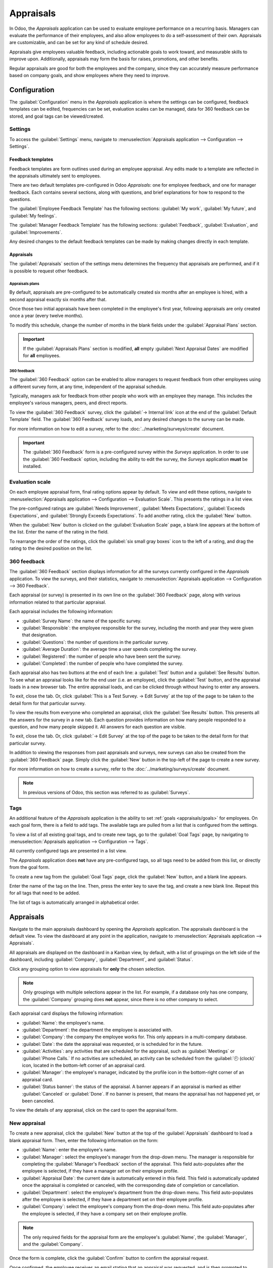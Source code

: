 ==========
Appraisals
==========

In Odoo, the *Appraisals* application can be used to evaluate employee performance on a recurring
basis. Managers can evaluate the performance of their employees, and also allow employees to do a
self-assessment of their own. Appraisals are customizable, and can be set for any kind of schedule
desired.

Appraisals give employees valuable feedback, including actionable goals to work toward, and
measurable skills to improve upon. Additionally, appraisals may form the basis for raises,
promotions, and other benefits.

Regular appraisals are good for both the employees and the company, since they can accurately
measure performance based on company goals, and show employees where they need to improve.

Configuration
=============

The :guilabel:`Configuration` menu in the *Appraisals* application is where the settings can be
configured, feedback templates can be edited, frequencies can be set, evaluation scales can be
managed, data for 360 feedback can be stored, and goal tags can be viewed/created.

Settings
--------

To access the :guilabel:`Settings` menu, navigate to :menuselection:`Appraisals application -->
Configuration --> Settings`.

Feedback templates
~~~~~~~~~~~~~~~~~~

Feedback templates are form outlines used during an employee appraisal. Any edits made to a template
are reflected in the appraisals ultimately sent to employees.

There are two default templates pre-configured in Odoo *Appraisals*: one for employee feedback, and
one for manager feedback. Each contains several sections, along with questions, and brief
explanations for how to respond to the questions.

The :guilabel:`Employee Feedback Template` has the following sections: :guilabel:`My work`,
:guilabel:`My future`, and :guilabel:`My feelings`.

The :guilabel:`Manager Feedback Template` has the following sections: :guilabel:`Feedback`,
:guilabel:`Evaluation`, and :guilabel:`Improvements`.

Any desired changes to the default feedback templates can be made by making changes directly in each
template.

Appraisals
~~~~~~~~~~

The :guilabel:`Appraisals` section of the settings menu determines the frequency that appraisals are
performed, and if it is possible to request other feedback.

.. image:: appraisals/appraisals-setting.png
   :align: center
   :alt: The appraisals sections with the timeline filled in and 360 feedback enabled.

.. _appraisals/appraisal-plan:

Appraisals plans
****************

By default, appraisals are pre-configured to be automatically created six months after an employee
is hired, with a second appraisal exactly six months after that.

Once those two initial appraisals have been completed in the employee's first year, following
appraisals are only created once a year (every twelve months).

To modify this schedule, change the number of months in the blank fields under the
:guilabel:`Appraisal Plans` section.

.. important::
   If the :guilabel:`Appraisals Plans` section is modified, **all** empty :guilabel:`Next Appraisal
   Dates` are modified for **all** employees.

360 feedback
************

The :guilabel:`360 Feedback` option can be enabled to allow managers to request feedback from other
employees using a different survey form, at any time, independent of the appraisal schedule.

Typically, managers ask for feedback from other people who work with an employee they manage. This
includes the employee's various managers, peers, and direct reports.

To view the :guilabel:`360 Feedback` survey, click the :guilabel:`→ Internal link` icon at the end
of the :guilabel:`Default Template` field. The :guilabel:`360 Feedback` survey loads, and any
desired changes to the survey can be made.

For more information on how to edit a survey, refer to the :doc:`../marketing/surveys/create`
document.

.. important::
   The :guilabel:`360 Feedback` form is a pre-configured survey within the *Surveys* application. In
   order to use the :guilabel:`360 Feedback` option, including the ability to edit the survey, the
   *Surveys* application **must** be installed.

Evaluation scale
----------------

On each employee appraisal form, final rating options appear by default. To view and edit these
options, navigate to :menuselection:`Appraisals application --> Configuration --> Evaluation Scale`.
This presents the ratings in a list view.

The pre-configured ratings are :guilabel:`Needs Improvement`, :guilabel:`Meets Expectations`,
:guilabel:`Exceeds Expectations`, and :guilabel:`Strongly Exceeds Expectations`. To add another
rating, click the :guilabel:`New` button.

When the :guilabel:`New` button is clicked on the :guilabel:`Evaluation Scale` page, a blank line
appears at the bottom of the list. Enter the name of the rating in the field.

To rearrange the order of the ratings, click the :guilabel:`six small gray boxes` icon to the left
of a rating, and drag the rating to the desired position on the list.

.. image:: appraisals/evaluation-scale.png
   :align: center
   :alt: The evaluation scale, with the new button and click and drag icons highlighted.

360 feedback
------------

The :guilabel:`360 Feedback` section displays information for all the surveys currently configured
in the *Appraisals* application. To view the surveys, and their statistics, navigate to
:menuselection:`Appraisals application --> Configuration --> 360 Feedback`.

.. image:: appraisals/survey-list.png
   :align: center
   :alt: A list view of all available surveys in the Appraisals application.

Each appraisal (or survey) is presented in its own line on the :guilabel:`360 Feedback` page, along
with various information related to that particular appraisal.

Each appraisal includes the following information:

- :guilabel:`Survey Name`: the name of the specific survey.
- :guilabel:`Responsible`: the employee responsible for the survey, including the month and year
  they were given that designation.
- :guilabel:`Questions`: the number of questions in the particular survey.
- :guilabel:`Average Duration`: the average time a user spends completing the survey.
- :guilabel:`Registered`: the number of people who have been sent the survey.
- :guilabel:`Completed`: the number of people who have completed the survey.

Each appraisal also has two buttons at the end of each line: a :guilabel:`Test` button and a
:guilabel:`See Results` button. To see what an appraisal looks like for the end user (i.e. an
employee), click the :guilabel:`Test` button, and the appraisal loads in a new browser tab. The
entire appraisal loads, and can be clicked through without having to enter any answers.

To exit, close the tab. Or, click :guilabel:`This is a Test Survey. → Edit Survey` at the top of the
page to be taken to the detail form for that particular survey.

To view the results from everyone who completed an appraisal, click the :guilabel:`See Results`
button. This presents all the answers for the survey in a new tab. Each question provides
information on how many people responded to a question, and how many people skipped it. All answers
for each question are visible.

To exit, close the tab. Or, click :guilabel:`→ Edit Survey` at the top of the page to be taken to
the detail form for that particular survey.

In addition to viewing the responses from past appraisals and surveys, new surveys can also be
created from the :guilabel:`360 Feedback` page. Simply click the :guilabel:`New` button in the
top-left of the page to create a new survey.

For more information on how to create a survey, refer to the :doc:`../marketing/surveys/create`
document.

.. note::
   In previous versions of Odoo, this section was referred to as :guilabel:`Surveys`.

Tags
----

An additional feature of the *Appraisals* application is the ability to set :ref:`goals
<appraisals/goals>` for employees. On each goal form, there is a field to add tags. The available
tags are pulled from a list that is configured from the settings.

To view a list of all existing goal tags, and to create new tags, go to the :guilabel:`Goal Tags`
page, by navigating to :menuselection:`Appraisals application --> Configuration --> Tags`.

All currently configured tags are presented in a list view.

The *Appraisals* application does **not** have any pre-configured tags, so all tags need to be added
from this list, or directly from the goal form.

To create a new tag from the :guilabel:`Goal Tags` page, click the :guilabel:`New` button, and a
blank line appears.

Enter the name of the tag on the line. Then, press the enter key to save the tag, and create a new
blank line. Repeat this for all tags that need to be added.

The list of tags is automatically arranged in alphabetical order.

Appraisals
==========

Navigate to the main appraisals dashboard by opening the *Appraisals* application. The appraisals
dashboard is the default view. To view the dashboard at any point in the application, navigate to
:menuselection:`Appraisals application --> Appraisals`.

All appraisals are displayed on the dashboard in a Kanban view, by default, with a list of groupings
on the left side of the dashboard, including :guilabel:`Company`, :guilabel:`Department`, and
:guilabel:`Status`.

Click any grouping option to view appraisals for **only** the chosen selection.

.. note::
   Only groupings with multiple selections appear in the list. For example, if a database only has
   one company, the :guilabel:`Company` grouping does **not** appear, since there is no other
   company to select.

Each appraisal card displays the following information:

- :guilabel:`Name`: the employee's name.
- :guilabel:`Department`: the department the employee is associated with.
- :guilabel:`Company`: the company the employee works for. This only appears in a multi-company
  database.
- :guilabel:`Date`: the date the appraisal was requested, or is scheduled for in the future.
- :guilabel:`Activities`: any activities that are scheduled for the appraisal, such as
  :guilabel:`Meetings` or :guilabel:`Phone Calls.` If no activities are scheduled, an activity can
  be scheduled from the :guilabel:`🕘 (clock)` icon, located in the bottom-left corner of an
  appraisal card.
- :guilabel:`Manager`: the employee's manager, indicated by the profile icon in the bottom-right
  corner of an appraisal card.
- :guilabel:`Status banner`: the status of the appraisal. A banner appears if an appraisal is
  marked as either :guilabel:`Canceled` or :guilabel:`Done`. If no banner is present, that means the
  appraisal has not happened yet, or been canceled.

To view the details of any appraisal, click on the card to open the appraisal form.

.. image:: appraisals/dashboard.png
   :align: center
   :alt: The Appraisals dashboard with each appraisal in its own box.

New appraisal
-------------

To create a new appraisal, click the :guilabel:`New` button at the top of the :guilabel:`Appraisals`
dashboard to load a blank appraisal form. Then, enter the following information on the form:

- :guilabel:`Name`: enter the employee's name.
- :guilabel:`Manager`: select the employee's manager from the drop-down menu. The manager is
  responsible for completing the :guilabel:`Manager's Feedback` section of the appraisal. This field
  auto-populates after the employee is selected, if they have a manager set on their employee
  profile.
- :guilabel:`Appraisal Date`: the current date is automatically entered in this field. This field is
  automatically updated once the appraisal is completed or canceled, with the corresponding date of
  completion or cancellation.
- :guilabel:`Department`: select the employee's department from the drop-down menu. This field
  auto-populates after the employee is selected, if they have a department set on their employee
  profile.
- :guilabel:`Company`: select the employee's company from the drop-down menu. This field
  auto-populates after the employee is selected, if they have a company set on their employee
  profile.

.. note::
   The only required fields for the appraisal form are the employee's :guilabel:`Name`, the
   :guilabel:`Manager`, and the :guilabel:`Company`.

Once the form is complete, click the :guilabel:`Confirm` button to confirm the appraisal request.

Once confirmed, the employee receives an email stating that an appraisal was requested, and is then
prompted to schedule an appraisal date.

The status changes to :guilabel:`Confirmed`, and the :guilabel:`Employee's Feedback` section of the
:guilabel:`Appraisal` tab is grayed out. The information in that section only appears after the
self-assessment is published by the employee. The :guilabel:`Final Rating` field also appears once
the appraisal request is confirmed.

If there are any existing appraisals for the employee, an :guilabel:`Appraisal` smart button appears
at the top, listing the total number of appraisals there are for the employee.

Ask for feedback
~~~~~~~~~~~~~~~~

As part of the appraisal process, the manager can request feedback on an employee from anyone in the
company. Feedback is usually requested from co-workers and other people who interact with, or work
with, the employee. This is to get a more well-rounded view of the employee, and aid in the
manager's overall assessment.

To request feedback, the appraisal **must** be confirmed. Once confirmed, an :guilabel:`Ask
Feedback` button appears at the top of the form.

When the :guilabel:`Ask Feedback` button is clicked, an :guilabel:`Ask Feedback` email pop-up form
appears, using the :guilabel:`Appraisal: Ask Feedback` email template, which sends the
:guilabel:`360 Feedback` survey.

Enter the employees being asked to complete the survey in the :guilabel:`Recipients` field. Multiple
employees may be selected.

The email template has dynamic placeholders to personalize the message. Add any additional text to
the email, if desired.

If required, an :guilabel:`Answer Deadline` can be added, as well.

If any attachments are needed, click the :guilabel:`Attachments` button, and a file explorer window
appears. Navigate to the file(s), select them, then click :guilabel:`Open`.

When the email is ready to send, click :guilabel:`Send.`

.. image:: appraisals/ask-feedback.png
   :align: center
   :alt: The email pop-up when requesting feedback from other employees.

Appraisal form
~~~~~~~~~~~~~~

Once an appraisal is confirmed, the next steps are for the employee to fill out the self-assessment,
after which the manager completes their assessment.

.. _appraisals/employee-feedback:

Employee's feedback
*******************

To complete their portion of feedback, employees should navigate to the main
:menuselection:`Appraisals application` dashboard, where the only entries visible are appraisals for
the employee, themselves, and/or anyone they manage and have to provide manager feedback for.

Click on the appraisal to open the appraisal form. Enter responses in the :guilabel:`Employee's
Feedback` section, under the :guilabel:`Appraisal` tab.

When completed, click the :guilabel:`Not Visible to Manager` toggle (the default setting once an
appraisal is confirmed). When clicked, the toggle changes to :guilabel:`Visible to Manager`.

.. image:: appraisals/employee-feedback.png
   :align: center
   :alt: The feedback section for the employee with the toggle button highlighted.

.. _appraisals/manager-feedback:

Manager's feedback
******************

After the employee has completed the :guilabel:`Employee's Feedback` section, under the
:guilabel:`Appraisal` tab, it is time for the manager to fill out the :guilabel:`Manager's Feedback`
section.

The manager enters their responses in the fields in the :ref:`same manner as the employee
<appraisals/employee-feedback>`.

When the feedback section is completed, click the :guilabel:`Not Visible to Employee` toggle (the
default setting once an appraisal is confirmed). When clicked, the toggle changes to
:guilabel:`Visible to Employee`.

.. image:: appraisals/manager-feedback.png
   :align: center
   :alt: The feedback section for both employees and managers. The toggle buttons are highlighted.

Skills tab
~~~~~~~~~~

Part of an appraisal is evaluating an employee's skills, and tracking their progress over time. The
:guilabel:`Skills` tab of the appraisal form auto-populates with the skills from the :doc:`employee
form <../hr/employees/new_employee>`, once an appraisal is confirmed.

Each skill is grouped with like skills, and the :guilabel:`Skill Level`, :guilabel:`Progress`, and
:guilabel:`Justification` are displayed for each skill.

Update any skills, or add any new skills to the :guilabel:`Skills` tab.

If a skill level has increased, a reason for the improved rating can be entered into the
:guilabel:`Justification` field, such as `took a fluency language test` or `received Javascript
certification`.

Refer to the :ref:`Create a new employee <employees/skills>` document for detailed instructions on
adding or updating a skill.

After an appraisal is completed, and the skills have been updated, the next time an appraisal is
confirmed, the updated skills populate the :guilabel:`Skills` tab.

.. image:: appraisals/skills.png
   :align: center
   :alt: The skills tab of an appraisal form, all filled out.

Private note tab
~~~~~~~~~~~~~~~~

If managers want to leave notes that are only visible to other managers, they can be entered in the
:guilabel:`Private Note` tab. The employee being evaluated does **not** have access to this tab, and
the tab does **not** appear on their appraisal.

Schedule a meeting
------------------

Once both portions of an appraisal are completed (the :ref:`employee <appraisals/employee-feedback>`
and :ref:`manager <appraisals/manager-feedback>` feedback sections), it is time for the employee and
manager to meet and to discuss the appraisal.

A meeting can be scheduled in one of two ways: either from the *Appraisals* application dashboard,
or from an individual appraisal card.

To schedule an appraisal from the dashboard of the *Appraisals* application, first navigate to
:menuselection:`Appraisals application --> Appraisals`.

Click the :guilabel:`🕘 (clock)` icon, beneath the appraisal date on the desired appraisal card, and
a :guilabel:`Schedule Activity` pop-up window appears. Then, click :guilabel:`+ Schedule an
activity` to create a blank activity form.

Select :guilabel:`Meeting` for the :guilabel:`Activity Type` from the drop-down menu. Doing so
causes the form to change, so only the :guilabel:`Activity Type` and :guilabel:`Summary` fields
appear.

If scheduling an activity other than a meeting, such as a :guilabel:`Call` or a :guilabel:`To-Do`,
the fields that appear on the :guilabel:`Schedule Activity` pop-up form changes, accordingly.

.. note::
   The :guilabel:`🕘 (clock)` icon may appear as a number of different icons, depending on what, if
   any, scheduled activities are in place, and their due dates.

   If no activities are scheduled, that is represented by a gray :guilabel:`🕘 (clock)` icon.

   However, if a specific activity is scheduled, the icon may appear as a :guilabel:`📞 (phone)`
   icon for a phone call, a :guilabel:`👥(group of people)` icon for a meeting, and so on.

   The color of the icon indicates the status; a green icon means an activity is scheduled in the
   future, and a red icon means the activity is past due.

   For more details on activities, refer to the
   :doc:`../productivity/discuss/overview/plan_activities` document.

   .. image:: appraisals/activity-icons.png
      :align: center
      :alt: The appraisal cards with the various activity icons highlighted.

Enter a brief description in the :guilabel:`Summary` field of the :guilabel:`Schedule Activity`
pop-up window, such as `Annual Appraisal for (Employee)`.

Next, click the :guilabel:`Open Calendar` button. From the calendar page that appears, navigate to,
and double-click on, the desired date and time for the meeting.

Doing so opens a :guilabel:`New Event` pop-up form. From this pop-up form, make any desired
modifications, such as the :guilabel:`Start` time, or the :guilabel:`Name` of the meeting.

Add the appraisee in the :guilabel:`Attendees` section, and include anyone else who should be in the
meeting, if necessary.

To make the meeting a video call, instead of an in-person meeting, click :guilabel:`+ Odoo meeting`,
and a :guilabel:`Videocall URL` link appears in the field.

When done making changes to the form, click :guilabel:`Save & Close`.

The meeting now appears on the calendar, and the invited parties are informed, via email.

.. image:: appraisals/meeting.png
  :align: center
  :alt: The meeting form with all information entered for Ronnie Hart's annual appraisal.

The other way to schedule a meeting is from the individual appraisal form. To do this, navigate to
the :menuselection:`Appraisal application` dashboard, then click on an appraisal card.

Next, click on the :guilabel:`Meeting` smart button, and the calendar loads. Follow the same
directions above to create the meeting.

.. note::
   If no meetings are scheduled, the :guilabel:`Meeting` smart button says :guilabel:`No Meeting`.

.. _appraisals/goals:

Goals
=====

The ability to set goals for employees to work toward is an important feature of Odoo *Appraisals*.
Goals are typically set during an appraisal, so the employee knows what they need to work toward
improving before their next appraisal.

To view all goals, navigate to :menuselection:`Appraisals Application --> Goals`. This presents all
goals for every employee in a default Kanban view.

Each goal card contains the following information:

- :guilabel:`Skill`: the name of the goal.
- :guilabel:`Name` the employee the goal is assigned to.
- :guilabel:`Deadline`: the due date for the goal.
- :guilabel:`Progress`: the percentage of competency set for the goal.
- :guilabel:`Employee`: the profile icon of the employee the goal is assigned to.

If a goal is completed, a :guilabel:`Done` banner appears in the top-right corner of the goal card.

.. image:: appraisals/goals.png
  :align: center
  :alt: The goals Kanban view, with nine goal cards.

.. note::
   Every individual goal requires its own entry for each employee. If employees have the same goal,
   a goal card for each employee appears on the list. For example, if both Bob and Sara have the
   same goal of `Typing`, two cards appear in the Kanban view: one `Typing` goal for Bob, and
   another `Typing` goal for Sara.

New goal
--------

To create a new goal, navigate to :menuselection:`Appraisals Application --> Goals`, and click
:guilabel:`New` to open a blank goal form.

Enter the information on the card. The information requested is all the same information that
appears on the :ref:`goal card <appraisals/goals>` in the Kanban view, with the addition of a
:guilabel:`Tags` field and a :guilabel:`Description` tab.

The current user populates the :guilabel:`Employee` field by default, and the :guilabel:`Manager`
field populates with the manager set on the employee profile.

Make any necessary changes to the form, and add any notes that might be useful to clarify the goal
in the :guilabel:`Description` tab.

.. image:: appraisals/new-goal.png
  :align: center
  :alt: A goal form filled out for a Python skill, set to 50% proficiency.

Completed goals
---------------

When a goal has been met, it is important to update the record. A goal can be marked as `Done` in
one of two ways: from the main :guilabel:`Goals` dashboard, or from the individual goal card.

To mark a goal as `Done` from the main :guilabel:`Goals` dashboard, click on the :guilabel:`⋮ (three
dots)` icon in the top-right of a goal card.

.. important::
   The :guilabel:`⋮ (three dots)` icon **only** appears when the mouse hovers over the corner of a
   goal card.

Then, click :guilabel:`Mark as Done` from the resulting drop-down menu. A green :guilabel:`Done`
banner appears in the top-right corner of the goal card.

To mark a goal as `Done` from the goal card itself, click on a goal card to open that goal's form.
Then, click the :guilabel:`Mark as Done` button in the top-left of the form. When clicked, a green
:guilabel:`Done` banner appears in the top-right corner of the goal form.

Reporting
=========

The *Appraisals* application tracks two metrics across two different reports: an :ref:`appraisal
analysis <appraisals/analysis>`, and a :ref:`skills evolution <appraisals/skills-report>`.

.. _appraisals/analysis:

Appraisal analysis
------------------

To access the :guilabel:`Appraisal Analysis` report, navigate to :menuselection:`Appraisals
Application --> Reporting --> Appraisal Analysis`. This displays a report of all the appraisals in
the database, highlighted in different colors to represent their status.

Appraisals in yellow are completed, appraisals in orange are in-progress (the appraisal is
confirmed, but not completed), and appraisals in gray are scheduled (according to the
:ref:`appraisals/appraisal-plan`), but have not been confirmed yet.

The report displays the whole current year, by default, grouped by department.

To change the calendar view presented, change the date settings in the top-left of the report. The
options to display are :guilabel:`Day`, :guilabel:`Week`, :guilabel:`Month`, and :guilabel:`Year`.
Use the arrows to move forward or backward in time.

At any point, click the :guilabel:`Today` button to present the calendar to includes today's date in
the view.

The report can have other filters and groupings set in the search bar at the top.

.. image:: appraisals/analysis.png
  :align: center
  :alt: A report showing all the appraisals for the Appraisal Analysis report.

.. _appraisals/skills-report:

Skills evolution
----------------

To access the :guilabel:`Skills Evolution` report, navigate to :menuselection:`Appraisals
Application --> Reporting --> Skills Evolution`. This displays a report of all skills, grouped by
employee.

All the lines of the report are collapsed, by default. To view the details of a line, click on a
line to expand the data.

Each skill has the following information listed:

- :guilabel:`Employee`: name of the employee.
- :guilabel:`Skill Type`: the category the skill falls under.
- :guilabel:`Skill`: the specific, individual skill.
- :guilabel:`Previous Skill Level`: the level the employee had previously achieved for the skill.
- :guilabel:`Previous Skill Progress`: the previous percentage of competency achieved for the skill
  (based on the :guilabel:`Skill Level`).
- :guilabel:`Current Skill Level`: the current level the employee has achieved for the skill.
- :guilabel:`Current Skill Progress`: the current percentage of competency achieved for the skill.
- :guilabel:`Justification`: any notes entered on the skill explaining the progress.

.. image:: appraisals/skills-report.png
  :align: center
  :alt: A report showing all the skills grouped by employee.
